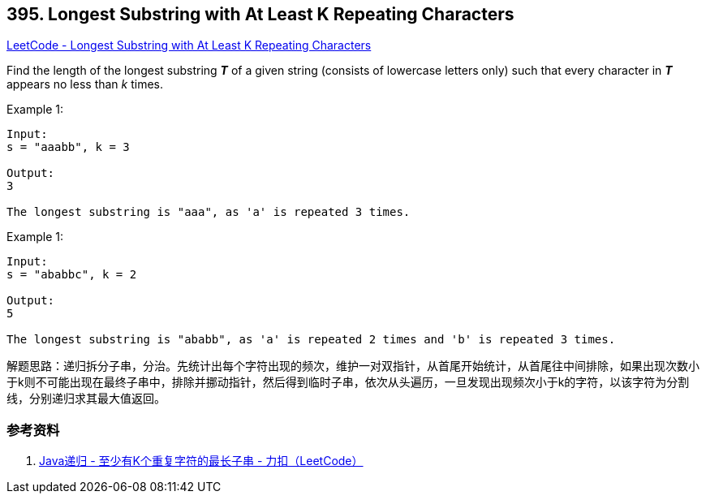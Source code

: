 == 395. Longest Substring with At Least K Repeating Characters

https://leetcode.com/problems/longest-substring-with-at-least-k-repeating-characters/[LeetCode - Longest Substring with At Least K Repeating Characters]

Find the length of the longest substring *_T_* of a given string (consists of lowercase letters only) such that every character in *_T_* appears no less than _k_ times.

.Example 1:
[source]
----
Input:
s = "aaabb", k = 3

Output:
3

The longest substring is "aaa", as 'a' is repeated 3 times.
----

.Example 1:
[source]
----
Input:
s = "ababbc", k = 2

Output:
5

The longest substring is "ababb", as 'a' is repeated 2 times and 'b' is repeated 3 times.
----

解题思路：递归拆分子串，分治。先统计出每个字符出现的频次，维护一对双指针，从首尾开始统计，从首尾往中间排除，如果出现次数小于k则不可能出现在最终子串中，排除并挪动指针，然后得到临时子串，依次从头遍历，一旦发现出现频次小于k的字符，以该字符为分割线，分别递归求其最大值返回。

=== 参考资料

. https://leetcode-cn.com/problems/longest-substring-with-at-least-k-repeating-characters/solution/javadi-gui-by-tzfun/[Java递归 - 至少有K个重复字符的最长子串 - 力扣（LeetCode）]